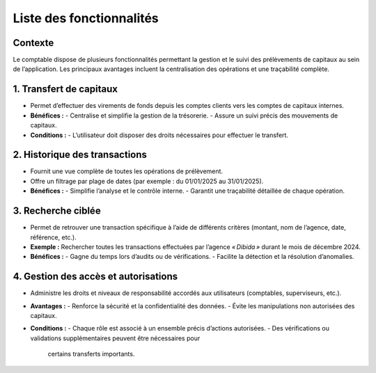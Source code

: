.. _all_features:

Liste des fonctionnalités
=========================

Contexte
--------
Le comptable dispose de plusieurs fonctionnalités permettant la gestion et le suivi des
prélèvements de capitaux au sein de l’application. Les principaux avantages incluent
la centralisation des opérations et une traçabilité complète.


1. Transfert de capitaux
------------------------
- Permet d’effectuer des virements de fonds depuis les comptes clients vers les comptes
  de capitaux internes.
- **Bénéfices :**
  - Centralise et simplifie la gestion de la trésorerie.
  - Assure un suivi précis des mouvements de capitaux.
- **Conditions :**
  - L’utilisateur doit disposer des droits nécessaires pour effectuer le transfert.


2. Historique des transactions
------------------------------
- Fournit une vue complète de toutes les opérations de prélèvement.
- Offre un filtrage par plage de dates (par exemple : du 01/01/2025 au 31/01/2025).
- **Bénéfices :**
  - Simplifie l’analyse et le contrôle interne.
  - Garantit une traçabilité détaillée de chaque opération.


3. Recherche ciblée
-------------------
- Permet de retrouver une transaction spécifique à l’aide de différents critères
  (montant, nom de l’agence, date, référence, etc.).
- **Exemple :** Rechercher toutes les transactions effectuées par l’agence
  *« Dibida »* durant le mois de décembre 2024.
- **Bénéfices :**
  - Gagne du temps lors d’audits ou de vérifications.
  - Facilite la détection et la résolution d’anomalies.


4. Gestion des accès et autorisations
-------------------------------------
- Administre les droits et niveaux de responsabilité accordés aux utilisateurs
  (comptables, superviseurs, etc.).
- **Avantages :**
  - Renforce la sécurité et la confidentialité des données.
  - Évite les manipulations non autorisées des capitaux.
- **Conditions :**
  - Chaque rôle est associé à un ensemble précis d’actions autorisées.
  - Des vérifications ou validations supplémentaires peuvent être nécessaires pour
    certains transferts importants.
